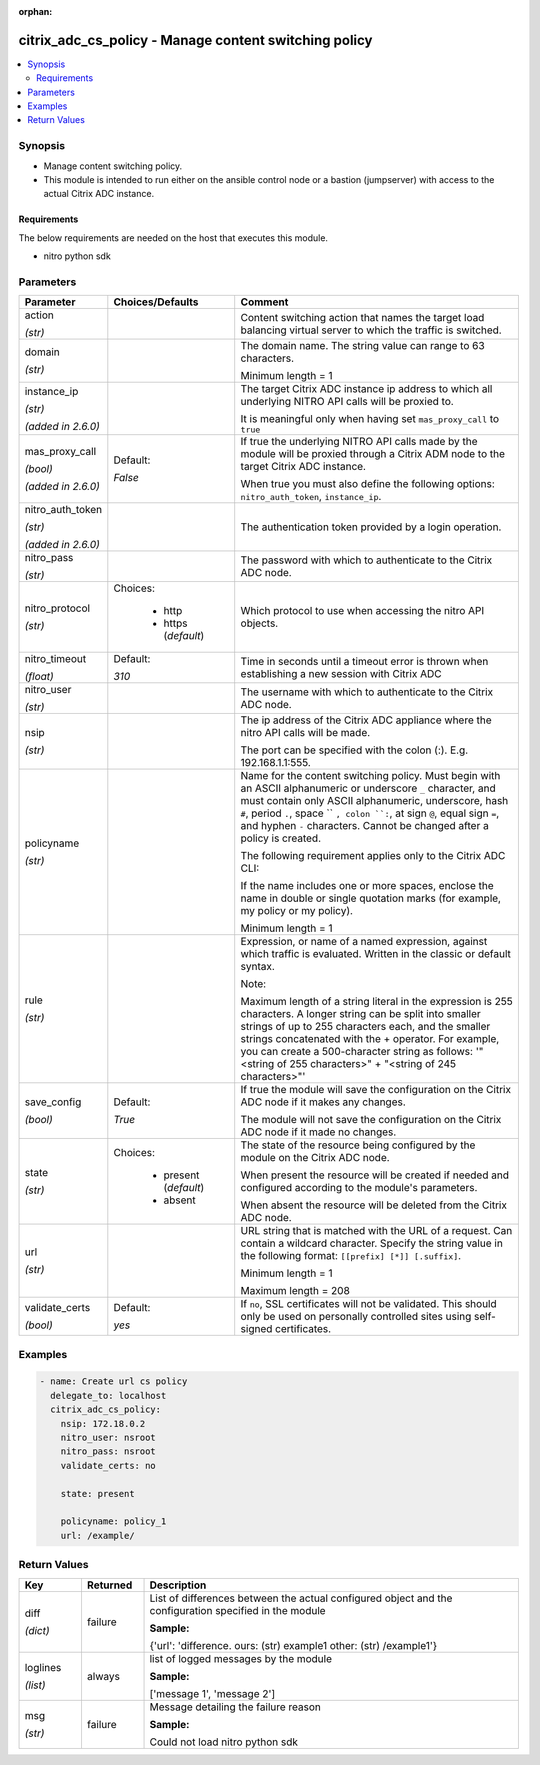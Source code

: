 :orphan:

.. _citrix_adc_cs_policy_module:

citrix_adc_cs_policy - Manage content switching policy
++++++++++++++++++++++++++++++++++++++++++++++++++++++

.. versionadded:: 1.0.0

.. contents::
   :local:
   :depth: 2

Synopsis
--------
- Manage content switching policy.
- This module is intended to run either on the ansible  control node or a bastion (jumpserver) with access to the actual Citrix ADC instance.



Requirements
~~~~~~~~~~~~
The below requirements are needed on the host that executes this module.

- nitro python sdk


Parameters
----------

.. list-table::
    :widths: 10 10 60
    :header-rows: 1

    * - Parameter
      - Choices/Defaults
      - Comment
    * - action

        *(str)*
      -
      - Content switching action that names the target load balancing virtual server to which the traffic is switched.
    * - domain

        *(str)*
      -
      - The domain name. The string value can range to 63 characters.

        Minimum length = 1
    * - instance_ip

        *(str)*

        *(added in 2.6.0)*
      -
      - The target Citrix ADC instance ip address to which all underlying NITRO API calls will be proxied to.

        It is meaningful only when having set ``mas_proxy_call`` to ``true``
    * - mas_proxy_call

        *(bool)*

        *(added in 2.6.0)*
      - Default:

        *False*
      - If true the underlying NITRO API calls made by the module will be proxied through a Citrix ADM node to the target Citrix ADC instance.

        When true you must also define the following options: ``nitro_auth_token``, ``instance_ip``.
    * - nitro_auth_token

        *(str)*

        *(added in 2.6.0)*
      -
      - The authentication token provided by a login operation.
    * - nitro_pass

        *(str)*
      -
      - The password with which to authenticate to the Citrix ADC node.
    * - nitro_protocol

        *(str)*
      - Choices:

          - http
          - https (*default*)
      - Which protocol to use when accessing the nitro API objects.
    * - nitro_timeout

        *(float)*
      - Default:

        *310*
      - Time in seconds until a timeout error is thrown when establishing a new session with Citrix ADC
    * - nitro_user

        *(str)*
      -
      - The username with which to authenticate to the Citrix ADC node.
    * - nsip

        *(str)*
      -
      - The ip address of the Citrix ADC appliance where the nitro API calls will be made.

        The port can be specified with the colon (:). E.g. 192.168.1.1:555.
    * - policyname

        *(str)*
      -
      - Name for the content switching policy. Must begin with an ASCII alphanumeric or underscore ``_`` character, and must contain only ASCII alphanumeric, underscore, hash ``#``, period ``.``, space `` ``, colon ``:``, at sign ``@``, equal sign ``=``, and hyphen ``-`` characters. Cannot be changed after a policy is created.

        The following requirement applies only to the Citrix ADC CLI:

        If the name includes one or more spaces, enclose the name in double or single quotation marks (for example, my policy or my policy).

        Minimum length = 1
    * - rule

        *(str)*
      -
      - Expression, or name of a named expression, against which traffic is evaluated. Written in the classic or default syntax.

        Note:

        Maximum length of a string literal in the expression is 255 characters. A longer string can be split into smaller strings of up to 255 characters each, and the smaller strings concatenated with the + operator. For example, you can create a 500-character string as follows: '"<string of 255 characters>" + "<string of 245 characters>"'
    * - save_config

        *(bool)*
      - Default:

        *True*
      - If true the module will save the configuration on the Citrix ADC node if it makes any changes.

        The module will not save the configuration on the Citrix ADC node if it made no changes.
    * - state

        *(str)*
      - Choices:

          - present (*default*)
          - absent
      - The state of the resource being configured by the module on the Citrix ADC node.

        When present the resource will be created if needed and configured according to the module's parameters.

        When absent the resource will be deleted from the Citrix ADC node.
    * - url

        *(str)*
      -
      - URL string that is matched with the URL of a request. Can contain a wildcard character. Specify the string value in the following format: ``[[prefix] [*]] [.suffix]``.

        Minimum length = 1

        Maximum length = 208
    * - validate_certs

        *(bool)*
      - Default:

        *yes*
      - If ``no``, SSL certificates will not be validated. This should only be used on personally controlled sites using self-signed certificates.



Examples
--------

.. code-block:: yaml+jinja
    
    - name: Create url cs policy
      delegate_to: localhost
      citrix_adc_cs_policy:
        nsip: 172.18.0.2
        nitro_user: nsroot
        nitro_pass: nsroot
        validate_certs: no
    
        state: present
    
        policyname: policy_1
        url: /example/


Return Values
-------------
.. list-table::
    :widths: 10 10 60
    :header-rows: 1

    * - Key
      - Returned
      - Description
    * - diff

        *(dict)*
      - failure
      - List of differences between the actual configured object and the configuration specified in the module

        **Sample:**

        {'url': 'difference. ours: (str) example1 other: (str) /example1'}
    * - loglines

        *(list)*
      - always
      - list of logged messages by the module

        **Sample:**

        ['message 1', 'message 2']
    * - msg

        *(str)*
      - failure
      - Message detailing the failure reason

        **Sample:**

        Could not load nitro python sdk
